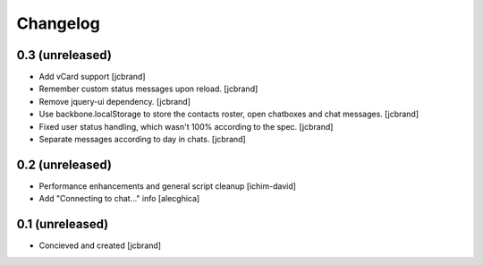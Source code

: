 Changelog
=========

0.3 (unreleased)
----------------

- Add vCard support [jcbrand]
- Remember custom status messages upon reload. [jcbrand] 
- Remove jquery-ui dependency. [jcbrand]
- Use backbone.localStorage to store the contacts roster, open chatboxes and
  chat messages. [jcbrand]
- Fixed user status handling, which wasn't 100% according to the
  spec. [jcbrand]
- Separate messages according to day in chats. [jcbrand]


0.2 (unreleased)
----------------

- Performance enhancements and general script cleanup [ichim-david]
- Add "Connecting to chat..." info [alecghica]


0.1 (unreleased)
----------------

- Concieved and created [jcbrand]
